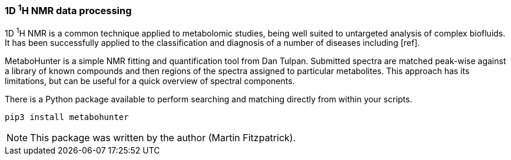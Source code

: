 === 1D ^1^H NMR data processing

1D ^1^H NMR is a common technique applied to metabolomic studies, being well suited
to untargeted analysis of complex biofluids. It has been successfully applied to
the classification and diagnosis of a number of diseases including [ref].

MetaboHunter is a simple NMR fitting and quantification tool
from Dan Tulpan.  Submitted spectra are matched
peak-wise against a library of known compounds and then regions
of the spectra assigned to particular metabolites. This approach
has its limitations, but can be useful for a quick
overview of spectral components.

There is a Python package available to perform searching and matching
directly from within your scripts.

[source,bash]
pip3 install metabohunter

NOTE: This package was written by the author (Martin Fitzpatrick).
